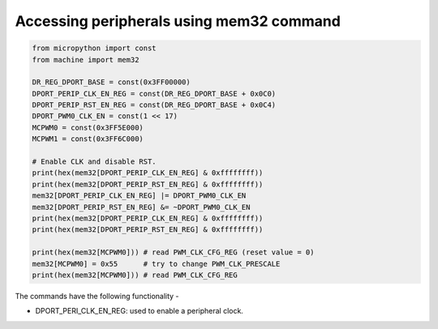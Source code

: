 .. _esp32_mem32:

Accessing peripherals using mem32 command
=========================================

.. code-block:: python3

	from micropython import const
	from machine import mem32

	DR_REG_DPORT_BASE = const(0x3FF00000)
	DPORT_PERIP_CLK_EN_REG = const(DR_REG_DPORT_BASE + 0x0C0)
	DPORT_PERIP_RST_EN_REG = const(DR_REG_DPORT_BASE + 0x0C4)
	DPORT_PWM0_CLK_EN = const(1 << 17)
	MCPWM0 = const(0x3FF5E000)
	MCPWM1 = const(0x3FF6C000)

	# Enable CLK and disable RST.
	print(hex(mem32[DPORT_PERIP_CLK_EN_REG] & 0xffffffff))
	print(hex(mem32[DPORT_PERIP_RST_EN_REG] & 0xffffffff))
	mem32[DPORT_PERIP_CLK_EN_REG] |= DPORT_PWM0_CLK_EN
	mem32[DPORT_PERIP_RST_EN_REG] &= ~DPORT_PWM0_CLK_EN
	print(hex(mem32[DPORT_PERIP_CLK_EN_REG] & 0xffffffff))
	print(hex(mem32[DPORT_PERIP_RST_EN_REG] & 0xffffffff))

	print(hex(mem32[MCPWM0])) # read PWM_CLK_CFG_REG (reset value = 0)
	mem32[MCPWM0] = 0x55      # try to change PWM_CLK_PRESCALE
	print(hex(mem32[MCPWM0])) # read PWM_CLK_CFG_REG

The commands have the following functionality - 

* DPORT_PERI_CLK_EN_REG: used to enable a peripheral clock.


